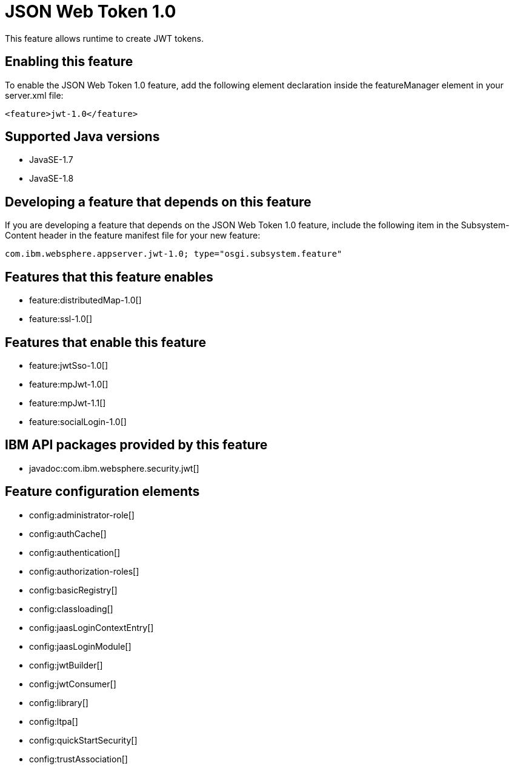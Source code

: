 = JSON Web Token 1.0
:stylesheet: ../feature.css
:linkcss: 
:page-layout: feature
:nofooter: 

This feature allows runtime to create JWT tokens.

== Enabling this feature
To enable the JSON Web Token 1.0 feature, add the following element declaration inside the featureManager element in your server.xml file:


----
<feature>jwt-1.0</feature>
----

== Supported Java versions

* JavaSE-1.7
* JavaSE-1.8

== Developing a feature that depends on this feature
If you are developing a feature that depends on the JSON Web Token 1.0 feature, include the following item in the Subsystem-Content header in the feature manifest file for your new feature:


[source,]
----
com.ibm.websphere.appserver.jwt-1.0; type="osgi.subsystem.feature"
----

== Features that this feature enables
* feature:distributedMap-1.0[]
* feature:ssl-1.0[]

== Features that enable this feature
* feature:jwtSso-1.0[]
* feature:mpJwt-1.0[]
* feature:mpJwt-1.1[]
* feature:socialLogin-1.0[]

== IBM API packages provided by this feature
* javadoc:com.ibm.websphere.security.jwt[]

== Feature configuration elements
* config:administrator-role[]
* config:authCache[]
* config:authentication[]
* config:authorization-roles[]
* config:basicRegistry[]
* config:classloading[]
* config:jaasLoginContextEntry[]
* config:jaasLoginModule[]
* config:jwtBuilder[]
* config:jwtConsumer[]
* config:library[]
* config:ltpa[]
* config:quickStartSecurity[]
* config:trustAssociation[]

